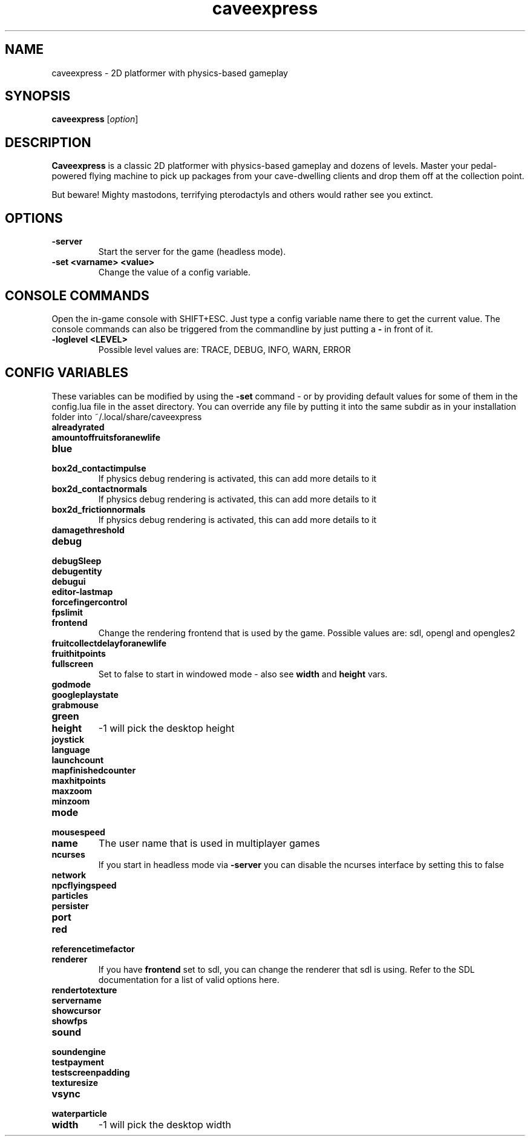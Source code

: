 .\" This man page was written by Markus Koschany in February 2015. It is provided
.\" under the GNU General Public License 3 or (at your option) any later version.
.TH caveexpress 6 "February 2015" "caveexpress" "games"
.SH NAME
caveexpress \- 2D platformer with physics-based gameplay
 
.SH SYNOPSIS
.PP
\fBcaveexpress\fR [\fIoption\fR]
.SH DESCRIPTION
\fBCaveexpress\fP is a classic 2D platformer with physics-based gameplay and dozens of levels.
Master your pedal-powered flying machine to pick up packages from your cave-dwelling clients
and drop them off at the collection point.
 
But beware! Mighty mastodons, terrifying pterodactyls and others would
rather see you extinct.
.SH OPTIONS
.TP
\fB\-server\fR
Start the server for the game (headless mode).

.TP
\fB\-set <varname> <value>\fR
Change the value of a config variable.

.SH CONSOLE COMMANDS
Open the in-game console with SHIFT+ESC. Just type a config variable name there to get the current value. The console commands can also be triggered from the commandline by just putting a \fB\-\fR in front of it.
.TP
\fB\-loglevel <LEVEL>\fR
Possible level values are: TRACE, DEBUG, INFO, WARN, ERROR

.SH CONFIG VARIABLES
These variables can be modified by using the \fB\-set\fR command - or by providing default values for some of them in the config.lua file in the asset directory. You can override any file by putting it into the same subdir as in your installation folder into ~/.local/share/caveexpress
.TP
\fBalreadyrated\fR

.TP
\fBamountoffruitsforanewlife\fR

.TP
\fBblue\fR

.TP
\fBbox2d_contactimpulse\fR
If physics debug rendering is activated, this can add more details to it
.TP
\fBbox2d_contactnormals\fR
If physics debug rendering is activated, this can add more details to it
.TP
\fBbox2d_frictionnormals\fR
If physics debug rendering is activated, this can add more details to it
.TP
\fBdamagethreshold\fR

.TP
\fBdebug\fR

.TP
\fBdebugSleep\fR

.TP
\fBdebugentity\fR

.TP
\fBdebugui\fR

.TP
\fBeditor-lastmap\fR

.TP
\fBforcefingercontrol\fR

.TP
\fBfpslimit\fR

.TP
\fBfrontend\fR
Change the rendering frontend that is used by the game. Possible values are: sdl, opengl and opengles2
.TP
\fBfruitcollectdelayforanewlife\fR

.TP
\fBfruithitpoints\fR

.TP
\fBfullscreen\fR
Set to false to start in windowed mode - also see \fBwidth\fR and \fBheight\fR vars.
.TP
\fBgodmode\fR

.TP
\fBgoogleplaystate\fR

.TP
\fBgrabmouse\fR

.TP
\fBgreen\fR

.TP
\fBheight\fR
-1 will pick the desktop height
.TP
\fBjoystick\fR

.TP
\fBlanguage\fR

.TP
\fBlaunchcount\fR

.TP
\fBmapfinishedcounter\fR

.TP
\fBmaxhitpoints\fR

.TP
\fBmaxzoom\fR

.TP
\fBminzoom\fR

.TP
\fBmode\fR

.TP
\fBmousespeed\fR

.TP
\fBname\fR
The user name that is used in multiplayer games
.TP
\fBncurses\fR
If you start in headless mode via \fB\-server\fR you can disable the ncurses interface by setting this to false
.TP
\fBnetwork\fR

.TP
\fBnpcflyingspeed\fR

.TP
\fBparticles\fR

.TP
\fBpersister\fR

.TP
\fBport\fR

.TP
\fBred\fR

.TP
\fBreferencetimefactor\fR

.TP
\fBrenderer\fR
If you have \fBfrontend\fR set to sdl, you can change the renderer that sdl is using. Refer to the SDL documentation for a list of valid options here.
.TP
\fBrendertotexture\fR

.TP
\fBservername\fR

.TP
\fBshowcursor\fR

.TP
\fBshowfps\fR

.TP
\fBsound\fR

.TP
\fBsoundengine\fR

.TP
\fBtestpayment\fR

.TP
\fBtestscreenpadding\fR

.TP
\fBtexturesize\fR

.TP
\fBvsync\fR

.TP
\fBwaterparticle\fR

.TP
\fBwidth\fR
-1 will pick the desktop width


